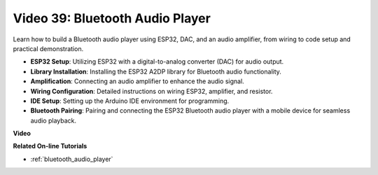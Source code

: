 Video 39: Bluetooth Audio Player
====================================================

Learn how to build a Bluetooth audio player using ESP32, DAC, and an audio amplifier, from wiring to code setup and practical demonstration.

* **ESP32 Setup**: Utilizing ESP32 with a digital-to-analog converter (DAC) for audio output.
* **Library Installation**: Installing the ESP32 A2DP library for Bluetooth audio functionality.
* **Amplification**: Connecting an audio amplifier to enhance the audio signal.
* **Wiring Configuration**: Detailed instructions on wiring ESP32, amplifier, and resistor.
* **IDE Setup**: Setting up the Arduino IDE environment for programming.
* **Bluetooth Pairing**: Pairing and connecting the ESP32 Bluetooth audio player with a mobile device for seamless audio playback.

**Video**

.. raw:: html

    <iframe width="700" height="500" src="https://www.youtube.com/embed/8_g_m9qkfp4?si=iyb8oj5_MYEBTt57" title="YouTube video player" frameborder="0" allow="accelerometer; autoplay; clipboard-write; encrypted-media; gyroscope; picture-in-picture; web-share" allowfullscreen></iframe>

**Related On-line Tutorials**

* :ref:`bluetooth_audio_player`


